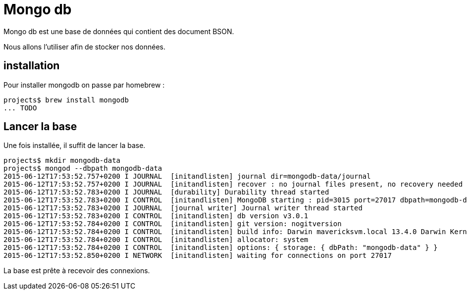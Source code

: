 = Mongo db
:stylesheet: ../../style.css

Mongo db est une base de données qui contient des document BSON.

Nous allons l'utiliser afin de stocker nos données.

== installation

Pour installer mongodb on passe par homebrew :

[source.terminal]
----
projects$ brew install mongodb
... TODO
----

== Lancer la base

Une fois installée, il suffit de lancer la base.

[source.terminal]
----
projects$ mkdir mongodb-data
projects$ mongod --dbpath mongodb-data
2015-06-12T17:53:52.757+0200 I JOURNAL  [initandlisten] journal dir=mongodb-data/journal
2015-06-12T17:53:52.757+0200 I JOURNAL  [initandlisten] recover : no journal files present, no recovery needed
2015-06-12T17:53:52.783+0200 I JOURNAL  [durability] Durability thread started
2015-06-12T17:53:52.783+0200 I CONTROL  [initandlisten] MongoDB starting : pid=3015 port=27017 dbpath=mongodb-data 64-bit host=jaadtwo.local
2015-06-12T17:53:52.783+0200 I JOURNAL  [journal writer] Journal writer thread started
2015-06-12T17:53:52.783+0200 I CONTROL  [initandlisten] db version v3.0.1
2015-06-12T17:53:52.784+0200 I CONTROL  [initandlisten] git version: nogitversion
2015-06-12T17:53:52.784+0200 I CONTROL  [initandlisten] build info: Darwin mavericksvm.local 13.4.0 Darwin Kernel Version 13.4.0: Wed Dec 17 19:05:52 PST 2014; root:xnu-2422.115.10~1/RELEASE_X86_64 x86_64 BOOST_LIB_VERSION=1_49
2015-06-12T17:53:52.784+0200 I CONTROL  [initandlisten] allocator: system
2015-06-12T17:53:52.784+0200 I CONTROL  [initandlisten] options: { storage: { dbPath: "mongodb-data" } }
2015-06-12T17:53:52.850+0200 I NETWORK  [initandlisten] waiting for connections on port 27017
----

La base est prête à recevoir des connexions.